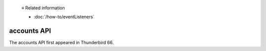   ≡ Related information

  * :doc:`/how-to/eventListeners`
  
============
accounts API
============

The accounts API first appeared in Thunderbird 66.
